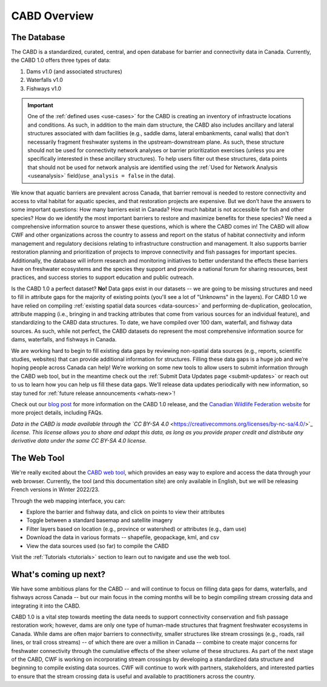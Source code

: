.. _cabd-overview:

===================
CABD Overview
===================

The Database
------------

The CABD is a standardized, curated, central, and open database for barrier and connectivity data in Canada. Currently, the CABD 1.0 offers three types of data:

#.	Dams v1.0 (and associated structures)
#.	Waterfalls v1.0
#.	Fishways v1.0

.. important::
   One of the :ref:`defined uses <use-cases>` for the CABD is creating an inventory of infrastructe locations and conditions. As such, in addition to the main dam structure, the CABD also includes ancillary and lateral structures associated with dam facilities (e.g., saddle dams, lateral embankments, canal walls) that don't necessarily fragment freshwater systems in the upstream-downstream plane. As such, these structure should not be used for connectivity network analyses or barrier prioritization exercises (unless you are specifically interested in these ancillary structures). To help users filter out these structures, data points that should not be used for network analysis are identified using the :ref:`Used for Network Analysis <useanalysis>` field(``use_analysis = false`` in the data).

We know that aquatic barriers are prevalent across Canada, that barrier removal is needed to restore connectivity and access to vital habitat for aquatic species, and that restoration projects are expensive. But we don’t have the answers to some important questions: How many barriers exist in Canada? How much habitat is not accessible for fish and other species? How do we identify the most important barriers to restore and maximize benefits for these species? We need a comprehensive information source to answer these questions, which is where the CABD comes in! The CABD will allow CWF and other organizations across the country to assess and report on the status of habitat connectivity and inform management and regulatory decisions relating to infrastructure construction and management. It also supports barrier restoration planning and prioritization of projects to improve connectivity and fish passages for important species. Additionally, the database will inform research and monitoring initiatives to better understand the effects these barriers have on freshwater ecosystems and the species they support and provide a national forum for sharing resources, best practices, and success stories to support education and public outreach.

Is the CABD 1.0 a perfect dataset? **No!** Data gaps exist in our datasets -- we are going to be missing structures and need to fill in attribute gaps for the majority of existing points (you'll see a lot of "Unknowns" in the layers). For CABD 1.0 we have relied on compiling :ref:`existing spatial data sources <data-sources>` and performing de-duplication, geolocation, attribute mapping (i.e., bringing in and tracking attributes that come from various sources for an individual feature), and standardizing to the CABD data structures. To date, we have compiled over 100 dam, waterfall, and fishway data sources. As such, while not perfect, the CABD datasets do represent the most comprehensive information source for dams, waterfalls, and fishways in Canada.

We are working hard to begin to fill existing data gaps by reviewing non-spatial data sources (e.g., reports, scientific studies, websites) that can provide additional information for structures. Filling these data gaps is a huge job and we’re hoping people across Canada can help! We’re working on some new tools to allow users to submit information through the CABD web tool, but in the meantime check out the :ref:`Submit Data Updates page <submit-updates>` or reach out to us to learn how you can help us fill these data gaps. We’ll release data updates periodically with new information, so stay tuned for :ref:`future release announcements <whats-new>`!

Check out our `blog post <INSERT LINK TO BLOG POST HERE>`_ for more information on the CABD 1.0 release, and the `Canadian Wildlife Federation website <https://cwf-fcf.org/en/explore/fish-passage/aquatic-barrier-database.html>`_ for more project details, including FAQs.

*Data in the CABD is made available through the `CC BY-SA 4.0* <https://creativecommons.org/licenses/by-nc-sa/4.0/>`_ *license. This license allows you to share and adapt this data, as long as you provide proper credit and distribute any derivative data under the same CC BY-SA 4.0 license.*

The Web Tool
------------

We're really excited about the `CABD web tool <https://aquaticbarriers.ca/>`_, which provides an easy way to explore and access the data through your web browser. Currently, the tool (and this documentation site) are only available in English, but we will be releasing French versions in Winter 2022/23.

Through the web mapping interface, you can:

- Explore the barrier and fishway data, and click on points to view their attributes
- Toggle between a standard basemap and satellite imagery
- Filter layers based on location (e.g., province or watershed) or attributes (e.g., dam use)
- Download the data in various formats -- shapefile, geopackage, kml, and csv
- View the data sources used (so far) to compile the CABD

Visit the :ref:`Tutorials <tutorials>` section to learn out to navigate and use the web tool.

What's coming up next?
----------------

We have some ambitious plans for the CABD -- and will continue to focus on filling data gaps for dams, waterfalls, and fishways across Canada -- but our main focus in the coming months will be to begin compiling stream crossing data and integrating it into the CABD.

CABD 1.0 is a vital step towards meeting the data needs to support connectivity conservation and fish passage restoration work; however, dams are only one type of human-made structures that fragment freshwater ecosystems in Canada. While dams are often major barriers to connectivity, smaller structures like stream crossings (e.g., roads, rail lines, or trail cross streams) -- of which there are over a million in Canada -- combine to create major concerns for freshwater connectivity through the cumulative effects of the sheer volume of these structures. As part of the next stage of the CABD, CWF is working on incorporating stream crossings by developing a standardized data structure and beginning to compile existing data sources. CWF will continue to work with partners, stakeholders, and interested parties to ensure that the stream crossing data is useful and available to practitioners across the country.
